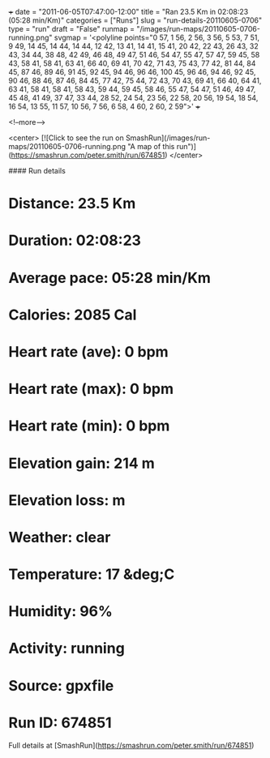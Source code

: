 +++
date = "2011-06-05T07:47:00-12:00"
title = "Ran 23.5 Km in 02:08:23 (05:28 min/Km)"
categories = ["Runs"]
slug = "run-details-20110605-0706"
type = "run"
draft = "False"
runmap = "/images/run-maps/20110605-0706-running.png"
svgmap = '<polyline points="0 57, 1 56, 2 56, 3 56, 5 53, 7 51, 9 49, 14 45, 14 44, 14 44, 12 42, 13 41, 14 41, 15 41, 20 42, 22 43, 26 43, 32 43, 34 44, 38 48, 42 49, 46 48, 49 47, 51 46, 54 47, 55 47, 57 47, 59 45, 58 43, 58 41, 58 41, 63 41, 66 40, 69 41, 70 42, 71 43, 75 43, 77 42, 81 44, 84 45, 87 46, 89 46, 91 45, 92 45, 94 46, 96 46, 100 45, 96 46, 94 46, 92 45, 90 46, 88 46, 87 46, 84 45, 77 42, 75 44, 72 43, 70 43, 69 41, 66 40, 64 41, 63 41, 58 41, 58 41, 58 43, 59 44, 59 45, 58 46, 55 47, 54 47, 51 46, 49 47, 45 48, 41 49, 37 47, 33 44, 28 52, 24 54, 23 56, 22 58, 20 56, 19 54, 18 54, 16 54, 13 55, 11 57, 10 56, 7 56, 6 58, 4 60, 2 60, 2 59">'
+++



<!--more-->

<center>
[![Click to see the run on SmashRun](/images/run-maps/20110605-0706-running.png "A map of this run")](https://smashrun.com/peter.smith/run/674851)
</center>

#### Run details

* Distance: 23.5 Km
* Duration: 02:08:23
* Average pace: 05:28 min/Km
* Calories: 2085 Cal
* Heart rate (ave): 0 bpm
* Heart rate (max): 0 bpm
* Heart rate (min): 0 bpm
* Elevation gain: 214 m
* Elevation loss:  m
* Weather: clear
* Temperature: 17 &deg;C
* Humidity: 96%
* Activity: running
* Source: gpxfile
* Run ID: 674851

Full details at [SmashRun](https://smashrun.com/peter.smith/run/674851)